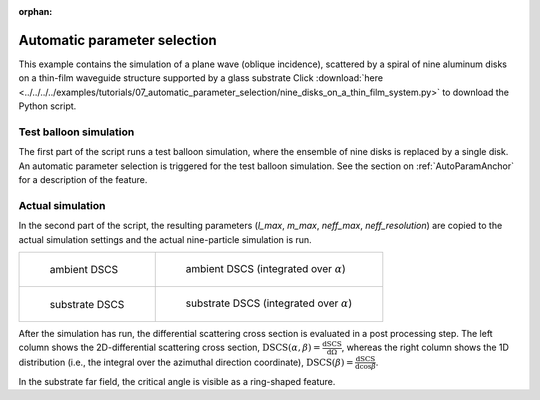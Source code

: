:orphan:

.. _AutoParamExampleAnchor:

Automatic parameter selection
=============================

This example contains the simulation of a plane wave (oblique incidence), scattered by a spiral of nine aluminum disks on a thin-film waveguide structure supported by a glass substrate 
Click :download:`here <../../../../examples/tutorials/07_automatic_parameter_selection/nine_disks_on_a_thin_film_system.py>` 
to download the Python script.

Test balloon simulation
-----------------------

The first part of the script runs a test balloon simulation, where the ensemble of nine disks is replaced by a single disk. An automatic parameter selection is triggered for the test balloon simulation. See the section on :ref:`AutoParamAnchor` for a description of the feature.

Actual simulation
-----------------

In the second part of the script, the resulting parameters (`l_max`, `m_max`, `neff_max`, `neff_resolution`) are copied to the actual simulation settings and the actual nine-particle simulation is run.

.. list-table::

    * - .. figure:: top_2D.png

           ambient DSCS

      - .. figure:: top_1D.png

           ambient DSCS (integrated over :math:`\alpha`)
					 
    * - .. figure:: bottom_2D.png

           substrate DSCS

      - .. figure:: bottom_1D.png

           substrate DSCS (integrated over :math:`\alpha`)

After the simulation has run, the differential scattering cross section is evaluated in a post processing step.
The left column shows the 2D-differential scattering cross section, :math:`\mathrm{DSCS}(\alpha, \beta) = \frac{\mathrm{dSCS}}{\mathrm{d}\Omega}`,
whereas the right column shows the 1D distribution (i.e., the integral over the azimuthal direction coordinate), :math:`\mathrm{DSCS}(\beta) = \frac{\mathrm{dSCS}}{\mathrm{d}\cos\beta}`.

In the substrate far field, the critical angle is visible as a ring-shaped feature.
